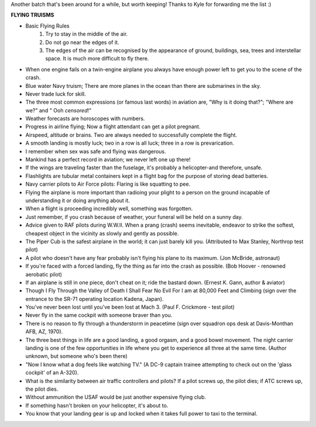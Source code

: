 .. title: Flying Truisms
.. slug: Flying_Truisms
.. date: 2006-10-13 16:01:00 UTC+10:00
.. tags: funny,James
.. category: 
.. link: 

Another batch that's been around for a while, but worth keeping!
Thanks to Kyle for forwarding me the list :)

.. TEASER_END

**FLYING TRUISMS**

- Basic Flying Rules
    #. Try to stay in the middle of the air.
    #. Do not go near the edges of it.
    #. The edges of the air can be recognised by the appearance of ground,
       buildings, sea, trees and interstellar space. It is much more
       difficult to fly there.

- When one engine fails on a twin-engine airplane you always have
  enough power left to get you to the scene of the crash.
- Blue water Navy truism; There are more planes in the ocean than
  there are submarines in the sky.
- Never trade luck for skill.
- The three most common expressions (or famous last words) in aviation
  are, "Why is it doing that?"; "Where are we?" and " Ooh *censored*!"
- Weather forecasts are horoscopes with numbers.
- Progress in airline flying; Now a flight attendant can get a pilot
  pregnant.
- Airspeed, altitude or brains. Two are always needed to successfully
  complete the flight.
- A smooth landing is mostly luck; two in a row is all luck; three in
  a row is prevarication.
- I remember when sex was safe and flying was dangerous.
- Mankind has a perfect record in aviation; we never left one up
  there!
- If the wings are traveling faster than the fuselage, it's probably a
  helicopter-and therefore, unsafe.
- Flashlights are tubular metal containers kept in a flight bag for
  the purpose of storing dead batteries.
- Navy carrier pilots to Air Force pilots: Flaring is like squatting
  to pee.
- Flying the airplane is more important than radioing your plight to a
  person on the ground incapable of understanding it or doing anything
  about it.
- When a flight is proceeding incredibly well, something was
  forgotten.
- Just remember, if you crash because of weather, your funeral will be
  held on a sunny day.
- Advice given to RAF pilots during W.W.II. When a prang (crash) seems
  inevitable, endeavor to strike the softest, cheapest object in the
  vicinity as slowly and gently as possible.
- The Piper Cub is the safest airplane in the world; it can just
  barely kill you. (Attributed to Max Stanley, Northrop test pilot)
- A pilot who doesn't have any fear probably isn't flying his plane to
  its maximum. (Jon McBride, astronaut)
- If you're faced with a forced landing, fly the thing as far into the
  crash as possible. (Bob Hoover - renowned aerobatic pilot)
- If an airplane is still in one piece, don't cheat on it; ride the
  bastard down. (Ernest K. Gann, author & aviator)
- Though I Fly Through the Valley of Death I Shall Fear No Evil For I
  am at 80,000 Feet and Climbing (sign over the entrance to the SR-71
  operating location Kadena, Japan).
- You've never been lost until you've been lost at Mach 3. (Paul F.
  Crickmore - test pilot)
- Never fly in the same cockpit with someone braver than you.
- There is no reason to fly through a thunderstorm in peacetime (sign
  over squadron ops desk at Davis-Monthan AFB, AZ, 1970).
- The three best things in life are a good landing, a good orgasm, and
  a good bowel movement. The night carrier landing is one of the few
  opportunities in life where you get to experience all three at the
  same time. (Author unknown, but someone who's been there)
- "Now I know what a dog feels like watching TV." (A DC-9 captain
  trainee attempting to check out on the 'glass cockpit' of an
  A-320).
- What is the similarity between air traffic controllers and pilots?
  If a pilot screws up, the pilot dies; if ATC screws up, the pilot
  dies.
- Without ammunition the USAF would be just another expensive flying
  club.
- If something hasn't broken on your helicopter, it's about to.
- You know that your landing gear is up and locked when it takes full
  power to taxi to the terminal.

